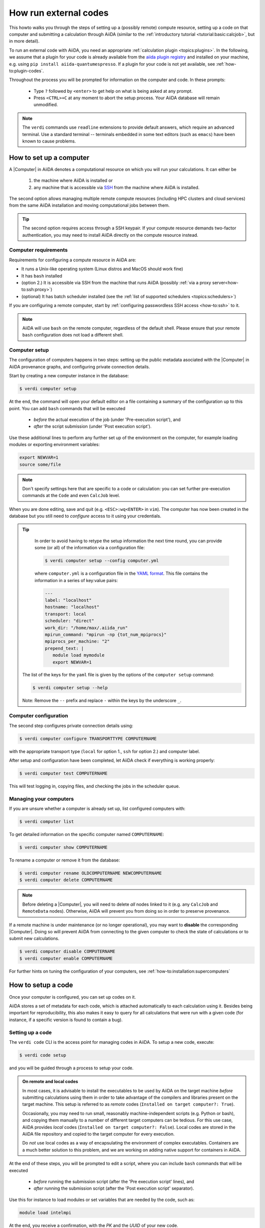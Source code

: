 .. _how-to:run-codes:

**********************
How run external codes
**********************

This howto walks you through the steps of setting up a (possibly remote) compute resource, setting up a code on that computer and submitting a calculation through AiiDA (similar to the :ref:`introductory tutorial <tutorial:basic:calcjob>`, but in more detail).

To run an external code with AiiDA, you need an appropriate :ref:`calculation plugin <topics:plugins>`.
In the following, we assume that a plugin for your code is already available from the `aiida plugin registry <https://aiidateam.github.io/aiida-registry/>`_ and installed on your machine, e.g. using ``pip install aiida-quantumespresso``.
If a plugin for your code is not yet available, see :ref:`how-to:plugin-codes`.

Throughout the process you will be prompted for information on the computer and code.
In these prompts:

 * Type ``?`` followed by ``<enter>`` to get help on what is being asked at any prompt.
 * Press ``<CTRL>+C`` at any moment to abort the setup process.
   Your AiiDA database will remain unmodified.

.. note::

  The ``verdi`` commands use ``readline`` extensions to provide default answers, which require an advanced terminal.
  Use a standard terminal -- terminals embedded in some text editors (such as ``emacs``) have been known to cause problems.

.. _how-to:run-codes:computer:

How to set up a computer
========================

A |Computer| in AiiDA denotes a computational resource on which you will run your calculations.
It can either be

 1. the machine where AiiDA is installed or
 2. any machine that is accessible via `SSH <https://en.wikipedia.org/wiki/Secure_Shell>`_ from the machine where AiiDA is installed.

The second option allows managing multiple remote compute resources (including HPC clusters and cloud services) from the same AiiDA installation and moving computational jobs between them.

.. tip::

    The second option requires access through a SSH keypair.
    If your compute resource demands two-factor authentication, you may need to install AiiDA directly on the compute resource instead.


Computer requirements
---------------------

Requirements for configuring a compute resource in AiiDA are:

* It runs a Unix-like operating system (Linux distros and MacOS should work fine)
* It has ``bash`` installed
* (option 2.) It is accessible via SSH from the machine that runs AiiDA (possibly :ref:`via a proxy server<how-to:ssh:proxy>`)
* (optional) It has batch scheduler installed (see the :ref:`list of supported schedulers <topics:schedulers>`)

If you are configuring a remote computer, start by :ref:`configuring passwordless SSH access <how-to:ssh>` to it.

.. note::

    AiiDA will use ``bash`` on the remote computer, regardless of the default shell.
    Please ensure that your remote ``bash`` configuration does not load a different shell.


.. _how-to:run-codes:computer:setup:

Computer setup
--------------

The configuration of computers happens in two steps: setting up the public metadata asociated with the |Computer| in AiiDA provenance graphs, and configuring private connection details.

Start by creating a new computer instance in the database:

.. code-block:: console

   $ verdi computer setup

At the end, the command will open your default editor on a file containing a summary of the configuration up to this point.
You can add ``bash`` commands that will be executed

 * *before* the actual execution of the job (under 'Pre-execution script'), and
 * *after* the script submission (under 'Post execution script').

Use these additional lines to perform any further set up of the environment on the computer, for example loading modules or exporting environment variables:

.. code-block:: bash

   export NEWVAR=1
   source some/file

.. note::

   Don't specify settings here that are specific to a code or calculation: you can set further pre-execution commands at the ``Code`` and even ``CalcJob`` level.

When you are done editing, save and quit (e.g. ``<ESC>:wq<ENTER>`` in ``vim``).
The computer has now been created in the database but you still need to *configure* access to it using your credentials.

.. tip::
    In order to avoid having to retype the setup information the next time round, you can provide some (or all) of the information via a configuration file:

    .. code-block:: console

       $ verdi computer setup --config computer.yml

    where ``computer.yml`` is a configuration file in the `YAML format <https://en.wikipedia.org/wiki/YAML#Syntax>`__.
    This file contains the information in a series of key:value pairs:

    .. code-block:: yaml

       ---
       label: "localhost"
       hostname: "localhost"
       transport: local
       scheduler: "direct"
       work_dir: "/home/max/.aiida_run"
       mpirun_command: "mpirun -np {tot_num_mpiprocs}"
       mpiprocs_per_machine: "2"
       prepend_text: |
          module load mymodule
          export NEWVAR=1

   The list of the keys for the ``yaml`` file is given by the options of the ``computer setup`` command:

   .. code-block:: console

      $ verdi computer setup --help

   Note: Remove the ``--`` prefix and replace ``-`` within the keys by the underscore ``_``.

.. _how-to:run-codes:computer:configuration:

Computer configuration
----------------------

The second step configures private connection details using:

.. code-block:: console

   $ verdi computer configure TRANSPORTTYPE COMPUTERNAME

with the appropriate transport type (``local`` for option 1., ``ssh`` for option 2.) and computer label.

After setup and configuration have been completed, let AiiDA check if everything is working properly:

.. code-block:: console

   $ verdi computer test COMPUTERNAME

This will test logging in, copying files, and checking the jobs in the scheduler queue.


Managing your computers
-----------------------

If you are unsure whether a computer is already set up, list configured computers with:

.. code-block:: console

   $ verdi computer list

To get detailed information on the specific computer named ``COMPUTERNAME``:

.. code-block:: console

   $ verdi computer show COMPUTERNAME

To rename a computer or remove it from the database:

.. code-block:: console

   $ verdi computer rename OLDCOMPUTERNAME NEWCOMPUTERNAME
   $ verdi computer delete COMPUTERNAME

.. note::

   Before deleting a |Computer|, you will need to delete *all* nodes linked to it (e.g. any ``CalcJob`` and ``RemoteData`` nodes).
   Otherwise, AiiDA will prevent you from doing so in order to preserve provenance.

If a remote machine is under maintenance (or no longer operational), you may want to **disable** the corresponding |Computer|.
Doing so will prevent AiiDA from connecting to the given computer to check the state of calculations or to submit new calculations.

.. code-block:: console

   $ verdi computer disable COMPUTERNAME
   $ verdi computer enable COMPUTERNAME

For further hints on tuning the configuration of your computers, see :ref:`how-to:installation:supercomputers`



.. _how-to:run-codes:code:

How to setup a code
===================

Once your computer is configured, you can set up codes on it.

AiiDA stores a set of metadata for each code, which is attached automatically to each calculation using it.
Besides being important for reproducibility, this also makes it easy to query for all calculations that were run with a given code (for instance, if a specific version is found to contain a bug).

.. _how-to:run-codes:code:setup:

Setting up a code
-----------------

The ``verdi code`` CLI is the access point for managing codes in AiiDA.
To setup a new code, execute:

.. code-block:: console

   $ verdi code setup

and you will be guided through a process to setup your code.

.. admonition:: On remote and local codes
    :class: tip title-icon-lightbulb

    In most cases, it is advisable to install the executables to be used by AiiDA on the target machine *before* submitting calculations using them in order to take advantage of the compilers and libraries present on the target machine.
    This setup is referred to as *remote* codes (``Installed on target computer?: True``).

    Occasionally, you may need to run small, reasonably machine-independent scripts (e.g. Python or bash), and copying them manually to a number of different target computers can be tedious.
    For this use case, AiiDA provides *local* codes (``Installed on target computer?: False``).
    Local codes are stored in the AiiDA file repository and copied to the target computer for every execution.

    Do *not* use local codes as a way of encapsulating the environment of complex executables.
    Containers are a much better solution to this problem, and we are working on adding native support for containers in AiiDA.


At the end of these steps, you will be prompted to edit a script, where you can include ``bash`` commands that will be executed

 * *before* running the submission script (after the 'Pre execution script' lines), and
 * *after* running the submission script (after the 'Post execution script' separator).

Use this for instance to load modules or set variables that are needed by the code, such as:

.. code-block:: bash

    module load intelmpi

At the end, you receive a confirmation, with the *PK* and the *UUID* of your new code.

.. admonition:: Using configuration files
    :class: tip title-icon-lightbulb

  Analogous to a :ref:`computer setup <how-to:run-codes:computer>`, some (or all) the information described above can be provided via a configuration file:

  .. code-block:: console

     $ verdi code setup --config code.yml

  where ``code.yml`` is a configuration file in the `YAML format <https://en.wikipedia.org/wiki/YAML#Syntax>`_.

  This file contains the information in a series of key:value pairs:

  .. code-block:: yaml

      ---
      label: "qe-6.3-pw"
      description: "quantum_espresso v6.3"
      input_plugin: "quantumespresso.pw"
      on_computer: true
      remote_abs_path: "/path/to/code/pw.x"
      computer: "localhost"
      prepend_text: |
        module load module1
        module load module2
      append_text: " "

  The list of the keys for the ``yaml`` file is given by the available options of the ``code setup`` command:

  .. code-block:: console

    $ verdi code setup --help

  Note: Remove the ``--`` prefix and replace ``-`` within the keys by the underscore ``_``.



Managing codes
--------------

You can change the label of a code by using the following command:

.. code-block:: console

  $ verdi code relabel <IDENTIFIER> "new-label"

where <IDENTIFIER> can be the numeric *PK*, the *UUID* or the label of the code (either ``label`` or ``label@computername``) if the label is unique.

You can also list all available codes and their identifiers with:

.. code-block:: console

  $ verdi code list

which also accepts flags to filter only codes on a given computer, or only codes using a specific plugin, etc. (use the ``-h`` option).

You can get the information of a specific code with:

.. code-block:: console

  $ verdi code show <IDENTIFIER>

Finally, to delete a code use:

.. code-block:: console

  $ verdi code delete <IDENTIFIER>

(only if it wasn't used by any calculation, otherwise an exception is raised).

.. note::

  Codes are a subclass of :py:class:`Node <aiida.orm.nodes.Node>` and, as such, you can attach ``extras`` to a code, for example:

  .. code-block:: python

      load_code('<IDENTIFIER>').set_extra('version', '6.1')
      load_code('<IDENTIFIER>').set_extra('family', 'cp2k')

  These can be useful for querying, for instance in order to find all runs done with the CP2K code of version 6.1 or later.

.. _how-to:run-codes:submit:

How to submit a calculation
===========================

After :ref:`setting up your computer <how-to:run-codes:computer>` and :ref:`setting up your code <how-to:run-codes:code:setup>`, you are ready to launch your calculations!

 * Make sure the daemon is running:

    .. code-block:: bash

        verdi daemon status

 * Figure out which inputs your |CalcJob|  plugin needs, e.g. using:

    .. code-block:: bash

        verdi plugin list aiida.calculations arithmetic.add

 * Write a ``submit.py`` script:

    .. code-block:: python

        from aiida.engine import submit

        code = load_code(label='add@localhost')
        builder = code.get_builder()
        builder.x = Int(4)
        builder.y = Int(5)
        builder.metadata.options.withmpi = False
        builder.metadata.options.resources = {
            'num_machines': 1,
            'num_mpiprocs_per_machine': 1,

        }
        builder.metadata.description = "My first calculation."

        print(submit(builder))

    Of course, the code label and builder inputs need to be adapted to your code and calculation.

 * Submit your calculation to the AiiDA daemon:

   .. code-block:: bash

       verdi run submit.py

After this, use ``verdi process list`` to monitor the status of the calculations.

See :ref:`topics:processes:usage:launching:` and :ref:`topics:processes:usage:monitoring:` for more details.


.. |Code| replace:: :py:class:`~aiida.orm.nodes.data.Code`
.. |Computer| replace:: :py:class:`~aiida.orm.Computer`
.. |CalcJob| replace:: :py:class:`~aiida.engine.processes.calcjobs.calcjob.CalcJob`
